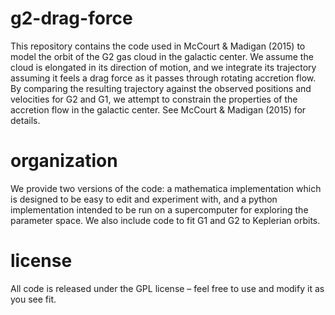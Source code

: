* g2-drag-force
  This repository contains the code used in McCourt & Madigan (2015)
  to model the orbit of the G2 gas cloud in the galactic center.  We
  assume the cloud is elongated in its direction of motion, and we
  integrate its trajectory assuming it feels a drag force as it passes
  through rotating accretion flow.  By comparing the resulting
  trajectory against the observed positions and velocities for G2 and
  G1, we attempt to constrain the properties of the accretion flow in
  the galactic center.  See McCourt & Madigan (2015) for details.

* organization
  We provide two versions of the code: a mathematica implementation
  which is designed to be easy to edit and experiment with, and a
  python implementation intended to be run on a supercomputer for
  exploring the parameter space.  We also include code to fit G1 and
  G2 to Keplerian orbits.

* license
  All code is released under the GPL license -- feel free to use and
  modify it as you see fit.

# Local Variables:
# mode: org
# coding: utf-8-unix
# End:

